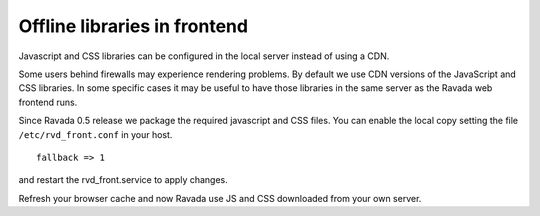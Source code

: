Offline libraries in frontend
=============================

Javascript and CSS libraries can be configured in the local server
instead of using a CDN.

Some users behind firewalls may experience rendering problems.
By default we use CDN versions of the JavaScript and CSS libraries.
In some specific cases it may be useful to have those libraries in
the same server as the Ravada web frontend runs.

Since Ravada 0.5 release we package the required javascript and CSS files.
You can enable the local copy setting the file ``/etc/rvd_front.conf`` in your
host.

::

	fallback => 1

and restart the rvd_front.service to apply changes.

.. prompt:: bash #

	systemctl restart rvd_front.service

Refresh your browser cache and now Ravada use JS and CSS downloaded from your
own server.

